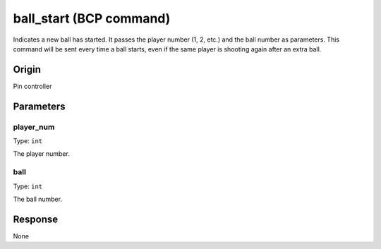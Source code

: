 ball_start (BCP command)
========================

Indicates a new ball has started. It passes the player number (1, 2, etc.) and the ball number
as parameters. This command will be sent every time a ball starts, even if the same player is
shooting again after an extra ball.

Origin
------
Pin controller

Parameters
----------

player_num
~~~~~~~~~~

Type: ``int``

The player number.

ball
~~~~

Type: ``int``

The ball number.

Response
--------
None

